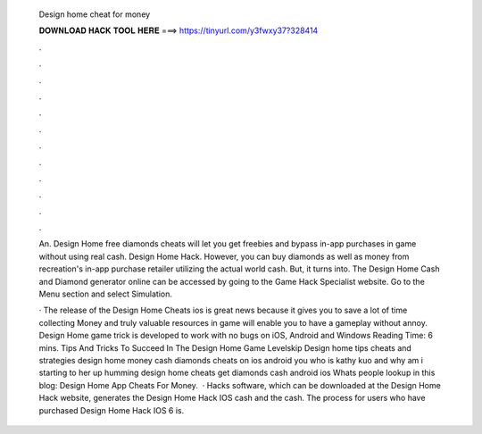   Design home cheat for money
  
  
  
  𝐃𝐎𝐖𝐍𝐋𝐎𝐀𝐃 𝐇𝐀𝐂𝐊 𝐓𝐎𝐎𝐋 𝐇𝐄𝐑𝐄 ===> https://tinyurl.com/y3fwxy37?328414
  
  
  
  .
  
  
  
  .
  
  
  
  .
  
  
  
  .
  
  
  
  .
  
  
  
  .
  
  
  
  .
  
  
  
  .
  
  
  
  .
  
  
  
  .
  
  
  
  .
  
  
  
  .
  
  An. Design Home free diamonds cheats will let you get freebies and bypass in-app purchases in game without using real cash. Design Home Hack. However, you can buy diamonds as well as money from recreation's in-app purchase retailer utilizing the actual world cash. But, it turns into. The Design Home Cash and Diamond generator online can be accessed by going to the Game Hack Specialist website. Go to the Menu section and select Simulation.
  
  · The release of the Design Home Cheats ios is great news because it gives you to save a lot of time collecting Money and  truly valuable resources in game will enable you to have a gameplay without annoy. Design Home game trick is developed to work with no bugs on iOS, Android and Windows  Reading Time: 6 mins. Tips And Tricks To Succeed In The Design Home Game Levelskip Design home tips cheats and strategies design home money cash diamonds cheats on ios android you who is kathy kuo and why am i starting to her up humming design home cheats get diamonds cash android ios Whats people lookup in this blog: Design Home App Cheats For Money.  · Hacks software, which can be downloaded at the Design Home Hack website, generates the Design Home Hack IOS cash and the cash. The process for users who have purchased Design Home Hack IOS 6 is.
